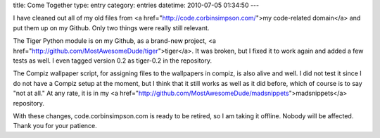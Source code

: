 title: Come Together
type: entry
category: entries
datetime: 2010-07-05 01:34:50
---

I have cleaned out all of my old files from <a
href="http://code.corbinsimpson.com/">my code-related domain</a> and put them
up on my Github. Only two things were really still relevant.

The Tiger Python module is on my Github, as a brand-new project, <a
href="http://github.com/MostAwesomeDude/tiger">tiger</a>. It was broken, but I
fixed it to work again and added a few tests as well. I even tagged version 0.2
as tiger-0.2 in the repository.

The Compiz wallpaper script, for assigning files to the wallpapers in compiz,
is also alive and well. I did not test it since I do not have a Compiz setup at
the moment, but I think that it still works as well as it did before, which of
course is to say "not at all." At any rate, it is in my <a
href="http://github.com/MostAwesomeDude/madsnippets">madsnippets</a>
repository.

With these changes, code.corbinsimpson.com is ready to be retired, so I am
taking it offline. Nobody will be affected. Thank you for your patience.
